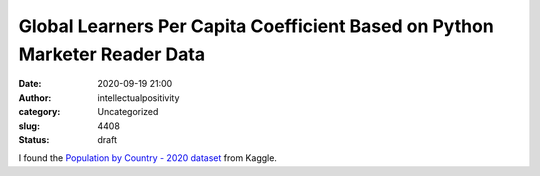 Global Learners Per Capita Coefficient Based on Python Marketer Reader Data
###########################################################################
:date: 2020-09-19 21:00
:author: intellectualpositivity
:category: Uncategorized
:slug: 4408
:status: draft

I found the `Population by Country - 2020 dataset <https://www.kaggle.com/tanuprabhu/population-by-country-2020>`__ from Kaggle.
